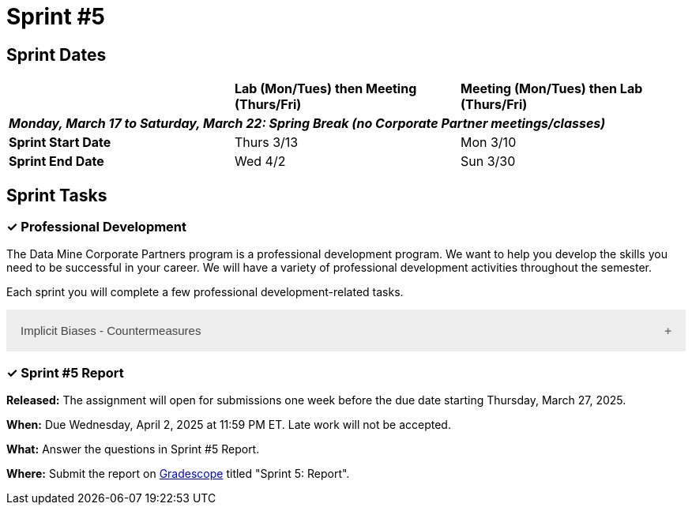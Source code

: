 = Sprint #5

== Sprint Dates


[cols="<.^1,^.^1,^.^1"]
|===

| |*Lab (Mon/Tues) then Meeting (Thurs/Fri)* |*Meeting (Mon/Tues) then Lab (Thurs/Fri)*

3+|*_Monday, March 17 to Saturday, March 22:  Spring Break (no Corporate Partner meetings/classes)_*

|*Sprint Start Date*
|Thurs 3/13
|Mon 3/10

|*Sprint End Date*
|Wed 4/2
|Sun 3/30


|===

== Sprint Tasks

=== &#10003; Professional Development 

The Data Mine Corporate Partners program is a professional development program. We want to help you develop the skills you need to be successful in your career. We will have a variety of professional development activities throughout the semester.

Each sprint you will complete a few professional development-related tasks. 

++++
<html>
<head>
<meta name="viewport" content="width=device-width, initial-scale=1">
<style>
.accordion {
  background-color: #eee;
  color: #444;
  cursor: pointer;
  padding: 18px;
  width: 100%;
  border: none;
  text-align: left;
  outline: none;
  font-size: 15px;
  transition: 0.4s;
}

.active, .accordion:hover {
  background-color: #ccc;
}

.accordion:after {
  content: '\002B';
  color: #777;
  font-weight: bold;
  float: right;
  margin-left: 5px;
}

.active:after {
  content: "\2212";
}

.panel {
  padding: 0 18px;
  background-color: white;
  max-height: 0;
  overflow: hidden;
  transition: max-height 0.2s ease-out;
}
</style>
</head>
<body>
<button class="accordion">Implicit Biases - Countermeasures</button>
<div class="panel">
	<div>
		<p><b>When: </b>Due Wednesday, September 4, 2024 at 11:59 PM ET. Late work will not be accepted.</p>
<br>
	</div>
	<div>
		<p><b>What: </b>Watch the following video <a href="https://www.youtube.com/watch?v=RIOGenWu_iA&list=PLWG_vsmMJ2clEeGKVyrOIKlOYrjFnVKqa&index=7 " >Implicit Bias: Lesson #6 - Countermeasures </a> (5 minutes). </p>
<br>
	</div>
	<div>
		<p><b>Where: </b>Complete the reflection for this professional development training on <a href="https://www.gradescope.com/">Gradescope</a> in the assignment "Sprint 5: Professional Development".</p>
<br>
  </div>
    <p><b>Why: </b> The video discusses strategies to mitigate implicit bias, emphasizing mindset, debiasing, and decoupling. Mindset involves being humble and mindful of our biases. Debiasing focuses on reshaping biases through exposure to counter-stereotypical examples. Decoupling aims to implement structures and procedures that minimize bias in decision-making. These strategies are crucial for recognizing and addressing implicit biases, which are pervasive and impact behavior. Understanding and applying these methods is essential for promoting fairness and equity in various settings. </p>
<br>
    </div> 
</div>


<script>
var acc = document.getElementsByClassName("accordion");
var i;

for (i = 0; i < acc.length; i++) {
  acc[i].addEventListener("click", function() {
    this.classList.toggle("active");
    var panel = this.nextElementSibling;
    if (panel.style.maxHeight) {
      panel.style.maxHeight = null;
    } else {
      panel.style.maxHeight = panel.scrollHeight + "px";
    } 
  });
}
</script>

</body>
</html>
++++



=== &#10003; Sprint #5  Report 

*Released:* The assignment will open for submissions one week before the due date starting Thursday, March 27, 2025. 

*When:* Due Wednesday, April 2, 2025 at 11:59 PM ET. Late work will not be accepted. 

*What:* Answer the questions in Sprint #5 Report.

*Where:* Submit the report on link:https://www.gradescope.com/[Gradescope] titled "Sprint 5: Report".


